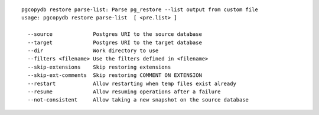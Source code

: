::

   pgcopydb restore parse-list: Parse pg_restore --list output from custom file
   usage: pgcopydb restore parse-list  [ <pre.list> ] 
   
     --source             Postgres URI to the source database
     --target             Postgres URI to the target database
     --dir                Work directory to use
     --filters <filename> Use the filters defined in <filename>
     --skip-extensions    Skip restoring extensions
     --skip-ext-comments  Skip restoring COMMENT ON EXTENSION
     --restart            Allow restarting when temp files exist already
     --resume             Allow resuming operations after a failure
     --not-consistent     Allow taking a new snapshot on the source database
   
